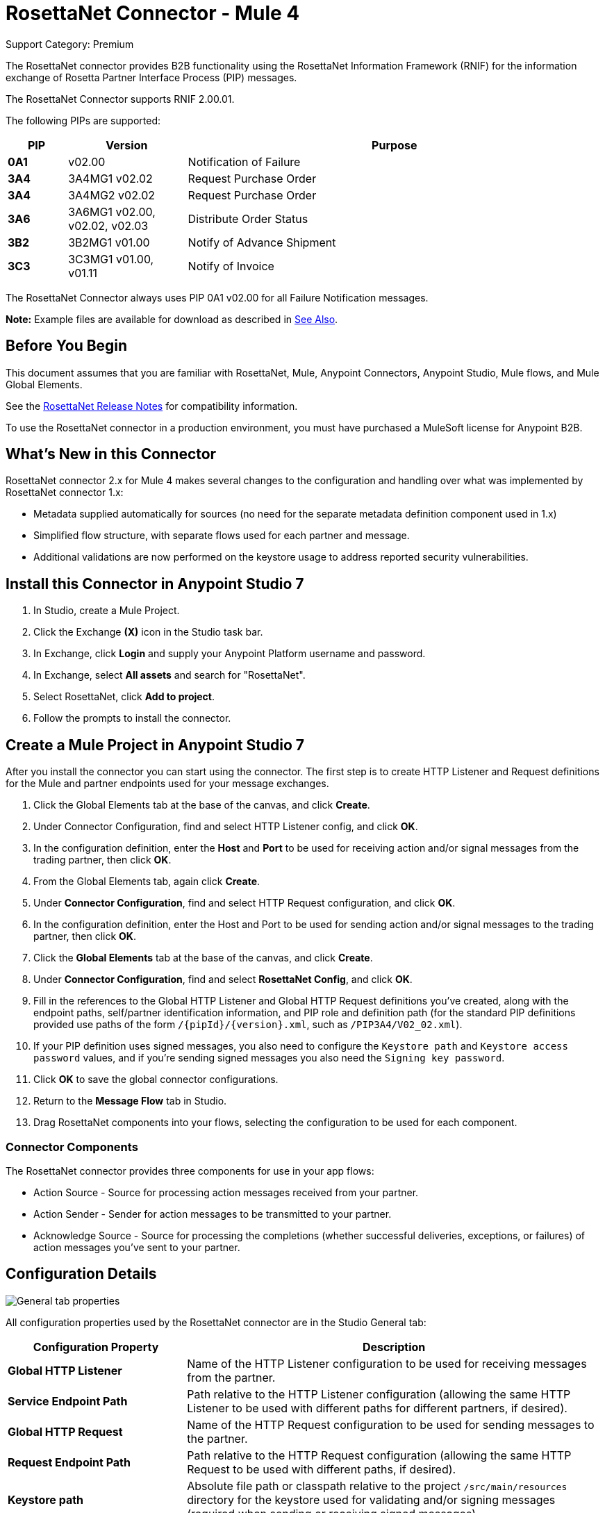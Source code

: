 = RosettaNet Connector - Mule 4
:page-aliases: connectors::rosettanet/rosettanet-connector.adoc

Support Category: Premium

The RosettaNet connector provides B2B functionality using the RosettaNet Information Framework (RNIF) for the information exchange of Rosetta Partner Interface Process (PIP) messages.

The RosettaNet Connector supports RNIF 2.00.01.

The following PIPs are supported:

[%header,cols="10s,20a,70a"]
|===
|PIP |Version |Purpose
|0A1 |v02.00 |Notification of Failure
|3A4 |3A4MG1 v02.02 |Request Purchase Order
|3A4 |3A4MG2 v02.02 |Request Purchase Order
|3A6 |3A6MG1 v02.00, v02.02, v02.03 |Distribute Order Status
|3B2 |3B2MG1 v01.00 |Notify of Advance Shipment
|3C3 |3C3MG1 v01.00, v01.11 |Notify of Invoice
|===

The RosettaNet Connector always uses PIP 0A1 v02.00 for all Failure Notification messages.

*Note:* Example files are available for download as described in <<See Also>>.

== Before You Begin

This document assumes that you are familiar with RosettaNet, Mule, Anypoint
Connectors, Anypoint Studio, Mule flows, and Mule Global Elements.

See the xref:release-notes::connector/rosettanet-connector-release-notes-mule-4.adoc[RosettaNet Release Notes] for compatibility information.

To use the RosettaNet connector in a production environment, you must
have purchased a MuleSoft license for Anypoint B2B.

== What's New in this Connector

RosettaNet connector 2.x for Mule 4 makes several changes to the configuration and handling over what was implemented by RosettaNet connector 1.x:

* Metadata supplied automatically for sources (no need for the separate metadata definition component used in 1.x)
* Simplified flow structure, with separate flows used for each partner and message.
* Additional validations are now performed on the keystore usage to address reported security vulnerabilities. 

== Install this Connector in Anypoint Studio 7

. In Studio, create a Mule Project.
. Click the Exchange *(X)* icon in the Studio task bar.
. In Exchange, click *Login* and supply your Anypoint Platform username and password.
. In Exchange, select *All assets* and search for "RosettaNet".
. Select RosettaNet, click *Add to project*.
. Follow the prompts to install the connector.

== Create a Mule Project in Anypoint Studio 7

After you install the connector you can start using the connector. The first step is to create HTTP Listener and Request definitions for the Mule and partner endpoints used for your message exchanges.

. Click the Global Elements tab at the base of the canvas, and click *Create*.
. Under Connector Configuration, find and select HTTP Listener config, and click *OK*.
. In the configuration definition, enter the *Host* and *Port* to be used for receiving action and/or signal messages from the trading partner, then click *OK*.
. From the Global Elements tab, again click *Create*.
. Under *Connector Configuration*, find and select HTTP Request configuration, and click *OK*.
. In the configuration definition, enter the Host and Port to be used for sending action and/or signal messages to the trading partner, then click *OK*.
. Click the *Global Elements* tab at the base of the canvas, and click *Create*.
. Under *Connector Configuration*, find and select *RosettaNet Config*, and click *OK*.
. Fill in the references to the Global HTTP Listener and Global HTTP Request definitions you've created,
along with the endpoint paths, self/partner identification information, and PIP role and definition path
(for the standard PIP definitions provided use paths of the form `/{pipId}/{version}.xml`, such as `/PIP3A4/V02_02.xml`).
. If your PIP definition uses signed messages, you also need to configure the `Keystore path` and `Keystore
access password` values, and if you're sending signed messages you also need the `Signing key password`.
. Click *OK* to save the global connector configurations.
. Return to the *Message Flow* tab in Studio.
. Drag RosettaNet components into your flows, selecting the configuration to be used for each component.

=== Connector Components

The RosettaNet connector provides three components for use in your app flows:

* Action Source - Source for processing action messages received from your partner.
* Action Sender - Sender for action messages to be transmitted to your partner.
* Acknowledge Source - Source for processing the completions (whether successful deliveries, exceptions, or failures) of action messages you've sent to your partner.

== Configuration Details

image::rosettanet-buyer-config.png[General tab properties]

All configuration properties used by the RosettaNet connector are in the Studio General tab:

[%header,cols="30s,70a"]
|===
|Configuration Property |Description
| Global HTTP Listener |Name of the HTTP Listener configuration to be used for receiving messages from the partner.
| Service Endpoint Path |Path relative to the HTTP Listener configuration (allowing the same HTTP Listener to be used with different paths for different partners, if desired).
| Global HTTP Request |Name of the HTTP Request configuration to be used for sending messages to the partner.
| Request Endpoint Path |Path relative to the HTTP Request configuration (allowing the same HTTP Request to be used with different paths, if desired).
| Keystore path |Absolute file path or classpath relative to the project `/src/main/resources` directory for the keystore used for validating and/or signing messages (required when sending or receiving signed messages).
| Keystore access password |Password used to protect the keystore (required when sending or receiving signed messages).
| Signing key password |Password used to access the private signing key within the keystore (required when sending signed messages).
| Force message signing |Optional override to force the use of signed messages even when not required by the PIP definition. Leave this value empty to the PIP definition for signing messages, set to `NEVER` to never sign any messages, or set to  `ALWAYS` to always sign messages.
| Global usage code |Mode to run the connector, one of:

* Production
* Test
* Unchecked
| Object store reference |Optional reference to an object store definition to be used for storing messages awaiting acknowledgment. If not set, the connector always uses the default persistent object store to retain sent messages waiting for acknowledgments or retries. If set, the connector uses the referenced object store configuration instead.
| Mule DUNS identifier |Dun & Bradstreet Universal Numbering System (DUNS) ID for this organization.
| Mule location identifier |Location ID of this organization. If specified, this is included in all messages sent and must be present in all messages received. If not specified, any value present in received messages will be accepted and ignored. Using the location ID also changes the alias used for your key pair in the keystore.
| Partner DUNS identifier |Dun and Bradstreet Universal Numbering System (DUNS) ID for your trading partner organization.
| Partner location identifier |Expected location ID for partner organization. If specified, this will be included in all messages sent and must be present in all messages received. If not specified, any value present in received messages is accepted and ignored. Using the location ID also changes the alias used the partner certificate in the keystore.
| Role in PIP |Role in Partner Interface Process (PIP) usage, one of:

* INITIATOR
* RESPONDER
| PIP definition path |Absolute file path or classpath relative to the project `/src/main/resources` directory for the PIP definition XML file. For one of the standard PIP definitions included in the distribution this takes the form `/{pipId}/{version}.xml`, such as `/PIP3A4/V02_02.xml`.
|===

=== Configuration Options in XML

All values listed in the Studio configuration can be set directly in XML:

[%header%autowidth.spread]
|===
|XML Value |Visual Studio Option
|globalUsageCode |Global usage code
|keystorePass |Keystore access password
|keystorePath |Keystore path
|listenerConfigName |Global HTTP Listener
|objectStore |Object store reference
|partnerBusinessIdentifier |Partner DUNS identifier
|partnerLocationId |Partner location identifier
|pipFile |PIP definition path
|pipRole |Role in PIP
|privatePass |Signing key password
|requestPath |Request Endpoint Path
|requesterConfigName |Global HTTP Request
|selfBusinessIdentifier |Mule DUNS identifier
|selfLocationId |Mule location identifier
|servicePath |Service Endpoint Path
|signingOverride |Force message signing
|===

== Object Store

The default object store uses the Mule default persistent object store, which means that sent messages may accumulate if not acknowledged, and which may cause retransmissions when you try running again.

You can use the following to define a transient object store for testing and debugging, and reference the object store by name from your RosettaNet configuration.

[source,xml,linenums]
----
<mule xmlns:os="http://www.mulesoft.org/schema/mule/os" ...
  http://www.mulesoft.org/schema/mule/os http://www.mulesoft.org/schema/mule/os/current/mule-os.xsd" ...>
  ...
  <os:object-store name="transientStore" persistent="false"/>
  ...
  <rosetta:config name="PO_InitiatorConfig_Buyer" ...
    objectStore="transientStore"/>
----

When using a persistent object store unacknowledged messages are retained across restarts of the Mule app and are automatically retransmitted when the app restarts (assuming the timeout has expired). All messages are deleted from the object store if the number of retransmissions specified in the PIP definition occurs without an acknowledgment, or after three days time. You can also force unacknowledged messages to be discarded when the Mule app is started by setting the system property:

`com.mulesoft.connectors.rosettanet.extension.internal.delivery.DeliveryManager.deleteStore=true`

== Customize a PIP

Customizing a PIP allows two types of changes to the PIP configuration:

* Parameters: Change settings within a PIP version's XML file.
* Advanced: Create a custom DTD from which you create an XSD file.

For both paths, put the new or changed files in a directory in your Studio project's src/main/resources folder.

You can used the supplied PIP configurations as a starting point. These are distributed inside the mule-rosettanet-extension-2.0.0-mule-plugin.jar, which is downloaded by Studio and added to your project under the `/target/repository/com/mulesoft/connectors/mule-rosettanet-extension` directory and can also be found in the standard MuleSoft enterprise Maven repositories (under group ID com.mulesoft.connectors). Each PIP configuration is in a separate directory (such as `PIP3A4`) inside the jar. You can copy a PIP directory out of this jar and edit the contents to match your specific needs.

Inside the PIP configuration directory you'll find an XML file giving the parameters for a particular version of the PIP (such as `V02_02.xml`). This XML file gives all the details of retry counts, times to acknowledge, and signing requirements for the action(s) defined by the PIP. This file also references DTD and XSD definitions for the actual action messages (both are required, since the DTD is used by RosettaNet and the XSD is used to provide DataSense information inside Mule).

Copy the base PIP definition directory out of the jar and into your Studio project's src/main/resources folder, changing the name of the copied directory to indicate your customization (such as `PIP3A4-custom`). Then make your desired changes and use the modified PIP directory name in your RosettaNet Connector configuration (as the `pipFile` value).

== Keystores

RosettaNet uses X.509 certificates to authenticate messages. RosettaNet connector currently only supports storing certificates (and the private keys used for signing) in JKS-format keystores. You can use various tools such as Portecle for working with keystores and creating keys and certificates.

Keystore aliases have the form:
`{Partner/Self Business Identifier}[:{Partner/Self Location ID}]`

The curly braces surround values and the square brackets show the optional part that is used only when the Location ID is defined.

=== Dig Deeper

If you're interested in seeing the details of the RosettaNet protocol exchanges you can turn on `TRACE` logging in the `/src/main/resources/log4j2.xml` logging configuration files, adding a line like:

[source,xml,linenums]
----
<Loggers>
    ...
    <AsyncLogger name="com.mulesoft.connectors.rosettanet.extension" level="TRACE"/>
    ...
</Loggers>
----

== See Also

* xref:release-notes::connector/rosettanet-connector-release-notes.adoc[RosettaNet Connector Release Notes]
* https://forums.mulesoft.com[MuleSoft Forum]

Example Files:

* https://s3-us-west-2.amazonaws.com/mulesoft-sites-vendorcontent/public-assets/sample-purchase-order-request-content.xml[sample-purchase-order-request-content.xml]
* https://s3-us-west-2.amazonaws.com/mulesoft-sites-vendorcontent/public-assets/sample-purchase-order-confirmation-content.xml[sample-purchase-order-confirmation-content.xml]
* https://s3-us-west-2.amazonaws.com/mulesoft-sites-vendorcontent/public-assets/partner1.jks[partner1.jks]
* https://s3-us-west-2.amazonaws.com/mulesoft-sites-vendorcontent/public-assets/partner2.jks[partner2.jks]
* https://s3-us-west-2.amazonaws.com/mulesoft-sites-vendorcontent/public-assets/rosetta-buyer.jar[rosetta-buyer.jar]
* https://s3-us-west-2.amazonaws.com/mulesoft-sites-vendorcontent/public-assets/rosetta-seller.jar[rosetta-seller.jar]
